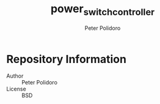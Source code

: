 #+TITLE: power_switch_controller
#+AUTHOR: Peter Polidoro
#+EMAIL: peterpolidoro@gmail.com

* Repository Information
  - Author :: Peter Polidoro
  - License :: BSD
